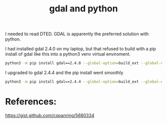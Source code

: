 #+TITLE: gdal and python

I needed to read DTED. GDAL is apparently the preferred solution with python.

I had installed gdal 2.4.0 on my laptop, but that refused to build with a pip install of gdal like this into a python3 venv virtual enviroment.

#+begin_src sh
python3 -m pip install gdal==2.4.0 --global-option=build_ext --global-option="-I$HOME/sw/include/"
#+end_src

I upgraded to gdal 2.4.4 and the pip install went smoothly
#+begin_src sh
python3 -m pip install gdal==2.4.4 --global-option=build_ext --global-option="-I$HOME/sw/include/"
#+end_src

* References:

https://gist.github.com/cspanring/5680334
